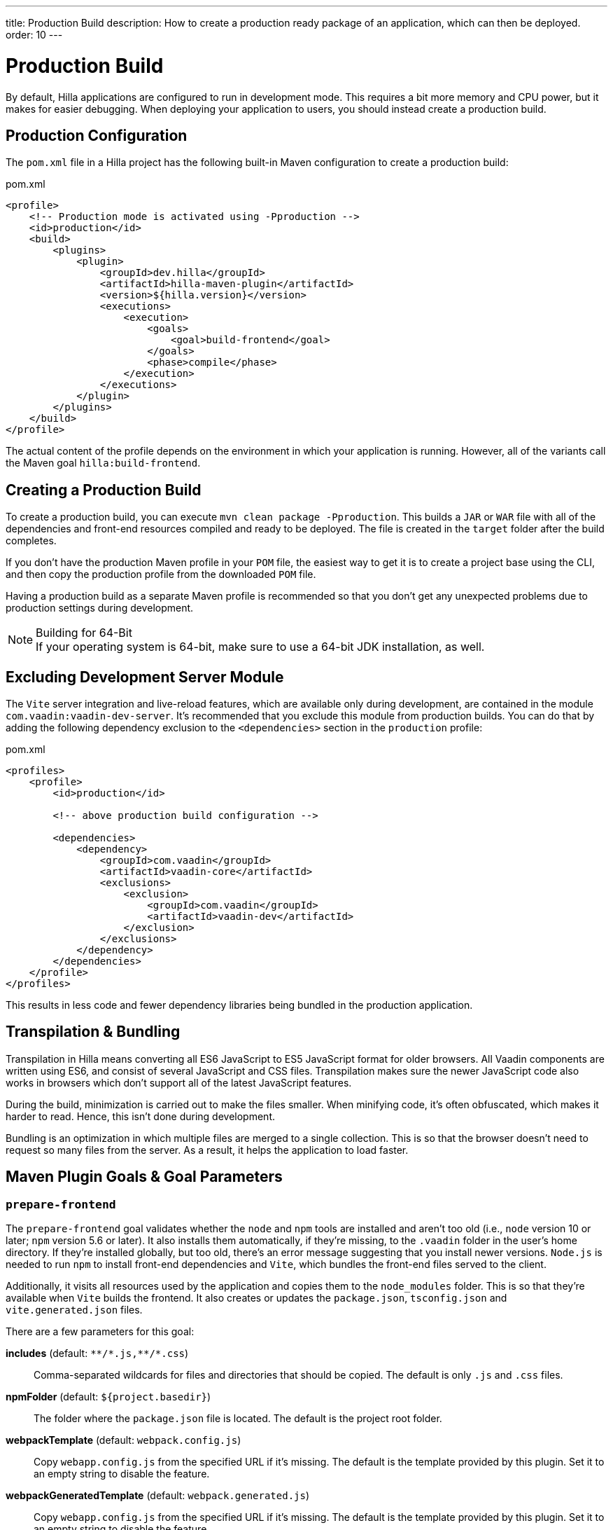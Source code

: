 ---
title: Production Build
description: How to create a production ready package of an application, which can then be deployed.
order: 10
---

= Production Build

By default, Hilla applications are configured to run in development mode. This requires a bit more memory and CPU power, but it makes for easier debugging. When deploying your application to users, you should instead create a production build.


== Production Configuration

The [filename]`pom.xml` file in a Hilla project has the following built-in Maven configuration to create a production build:

.pom.xml
[source,xml]
----
<profile>
    <!-- Production mode is activated using -Pproduction -->
    <id>production</id>
    <build>
        <plugins>
            <plugin>
                <groupId>dev.hilla</groupId>
                <artifactId>hilla-maven-plugin</artifactId>
                <version>${hilla.version}</version>
                <executions>
                    <execution>
                        <goals>
                            <goal>build-frontend</goal>
                        </goals>
                        <phase>compile</phase>
                    </execution>
                </executions>
            </plugin>
        </plugins>
    </build>
</profile>
----

The actual content of the profile depends on the environment in which your application is running. However, all of the variants call the Maven goal `hilla:build-frontend`.


== Creating a Production Build

To create a production build, you can execute `mvn clean package -Pproduction`. This builds a `JAR` or `WAR` file with all of the dependencies and front-end resources compiled and ready to be deployed. The file is created in the `target` folder after the build completes.

If you don't have the production Maven profile in your `POM` file, the easiest way to get it is to create a project base using the CLI, and then copy the production profile from the downloaded `POM` file.

Having a production build as a separate Maven profile is recommended so that you don't get any unexpected problems due to production settings during development.

.Building for 64-Bit
[NOTE]
If your operating system is 64-bit, make sure to use a 64-bit JDK installation, as well.


== Excluding Development Server Module

The `Vite` server integration and live-reload features, which are available only during development, are contained in the module `com.vaadin:vaadin-dev-server`. It's recommended that you exclude this module from production builds. You can do that by adding the following dependency exclusion to the `<dependencies>` section in the `production` profile:

.pom.xml
[source,xml]
----
<profiles>
    <profile>
        <id>production</id>

        <!-- above production build configuration -->

        <dependencies>
            <dependency>
                <groupId>com.vaadin</groupId>
                <artifactId>vaadin-core</artifactId>
                <exclusions>
                    <exclusion>
                        <groupId>com.vaadin</groupId>
                        <artifactId>vaadin-dev</artifactId>
                    </exclusion>
                </exclusions>
            </dependency>
        </dependencies>
    </profile>
</profiles>
----

This results in less code and fewer dependency libraries being bundled in the production application.


== Transpilation & Bundling

Transpilation in Hilla means converting all ES6 JavaScript to ES5 JavaScript format for older browsers. All Vaadin components are written using ES6, and consist of several JavaScript and CSS files. Transpilation makes sure the newer JavaScript code also works in browsers which don't support all of the latest JavaScript features.

During the build, minimization is carried out to make the files smaller. When minifying code, it's often obfuscated, which makes it harder to read. Hence, this isn't done during development.

Bundling is an optimization in which multiple files are merged to a single collection. This is so that the browser doesn't need to request so many files from the server. As a result, it helps the application to load faster.

== Maven Plugin Goals & Goal Parameters

=== `prepare-frontend`

The `prepare-frontend` goal validates whether the `node` and `npm` tools are installed and aren't too old (i.e., `node` version 10 or later; `npm` version 5.6 or later). It also installs them automatically, if they're missing, to the `.vaadin` folder in the user's home directory. If they're installed globally, but too old, there's an error message suggesting that you install newer versions. `Node.js` is needed to run `npm` to install front-end dependencies and `Vite`, which bundles the front-end files served to the client.

Additionally, it visits all resources used by the application and copies them to the `node_modules` folder. This is so that they're available when `Vite` builds the frontend. It also creates or updates the [filename]`package.json`, [filename]`tsconfig.json` and [filename]`vite.generated.json` files.

pass:[<!-- vale Vaadin.ThereIs = NO -->] 

There are a few parameters for this goal:

*includes* (default: `&#42;&#42;/&#42;.js,&#42;&#42;/&#42;.css`)::
    Comma-separated wildcards for files and directories that should be copied. The default is only [filename]`.js` and [filename]`.css` files.

*npmFolder* (default: `${project.basedir}`)::
    The folder where the [filename]`package.json` file is located. The default is the project root folder.

*webpackTemplate* (default: `webpack.config.js`)::
    Copy [filename]`webapp.config.js` from the specified URL if it's missing. The default is the template provided by this plugin. Set it to an empty string to disable the feature.

*webpackGeneratedTemplate* (default: `webpack.generated.js`)::
    Copy [filename]`webapp.config.js` from the specified URL if it's missing. The default is the template provided by this plugin. Set it to an empty string to disable the feature.

*generatedFolder* (default: `${project.build.directory}/frontend/`)::
    The folder where Flow puts generated files that'll be used by `webpack`.

*require.home.node* (default: `false`)::
   If set to `true`, always prefer `Node.js` automatically downloaded and installed into the `.vaadin` directory in the user's home directory.


=== `build-frontend`

This goal builds the front-end bundle. It's a complex process involving several steps:

- Update [filename]`package.json` with all the `@NpmPackage` annotation values found in the classpath and automatically install these dependencies.
- Update the JavaScript files containing code to import everything used in the application. These files are generated in the `target/frontend` folder, and are used as the entry point of the application.
- Create [filename]`webpack.config.js`, if it's not found, or update it if some project parameters have changed.
- Generate JavaScript bundles, chunks and transpile to ES5 using the `webpack` server. The target folder for `WAR` packaging is `target/${artifactId}-${version}/build`; for `JAR` packaging, it's `target/classes/META-INF/resources/build`.

There are also a few parameters for this goal:

pass:[<!-- vale Vaadin.ThereIs = YES -->]

*npmFolder* (default: `${project.basedir}`::
    The folder where the [filename]`package.json` file is located. The default is the project root folder.

*generatedFolder* (default: `${project.build.directory}/frontend/`)::
    The folder where Flow puts generated files that'll be used by `webpack`.

*frontendDirectory* (default: `${project.basedir}/frontend`)::
    The directory with the project's front-end source files.

*generateBundle* (default: `true`)::
    Whether to generate a bundle from the project front-end sources.

*runNpmInstall* (default: `true`)::
    Whether to run `pnpm install` -- or `npm install`, depending on the *pnpmEnable* parameter value -- after updating dependencies.

*generateEmbeddableWebComponents* (default: `true`)::
    Whether to generate embedded web components from [classname]`WebComponentExporter` inheritors.

*optimizeBundle* (default: `true`)::
    Whether to include only front-end resources used from application entry points -- the default -- or to include all resources found on the class path. It should normally be left to the default, but a value of `false` can be useful for faster production builds or debugging discrepancies between development and production builds.

*pnpmEnable* (default: `false`)::
    Whether to use the `pnpm` or `npm` tool to handle front-end resources. The default is `npm`.

*useGlobalPnpm* (default: `false`)::
    Whether to use a globally installed `pnpm` tool instead of the default supported version of `pnpm`.

pass:[<!-- vale Vaadin.Terms-FrontendBackend = NO -->]


=== `clean-frontend`

This goal cleans frontend files that may cause inconsistencies when changing versions. It's suggested that you don't add the goal as a default to [filename]`pom.xml`, but instead to use it with `mvn vaadin:clean-frontend` when necessary.

pass:[<!-- vale Vaadin.Terms-FrontendBackend = YES -->]

Executing the `clean-frontend` goal removes a few things:

- the package lock file;
- the generated frontend folder which is by default `frontend/generated`; and
- the `node_modules` folder, but this might need manual deletion.

The goal also cleans all dependencies that are managed by the framework, and any dependencies that target the build folder from the [filename]`package.json` file.

The `clean-frontend` goal supports the same parameters as `prepare-frontend`.
////
